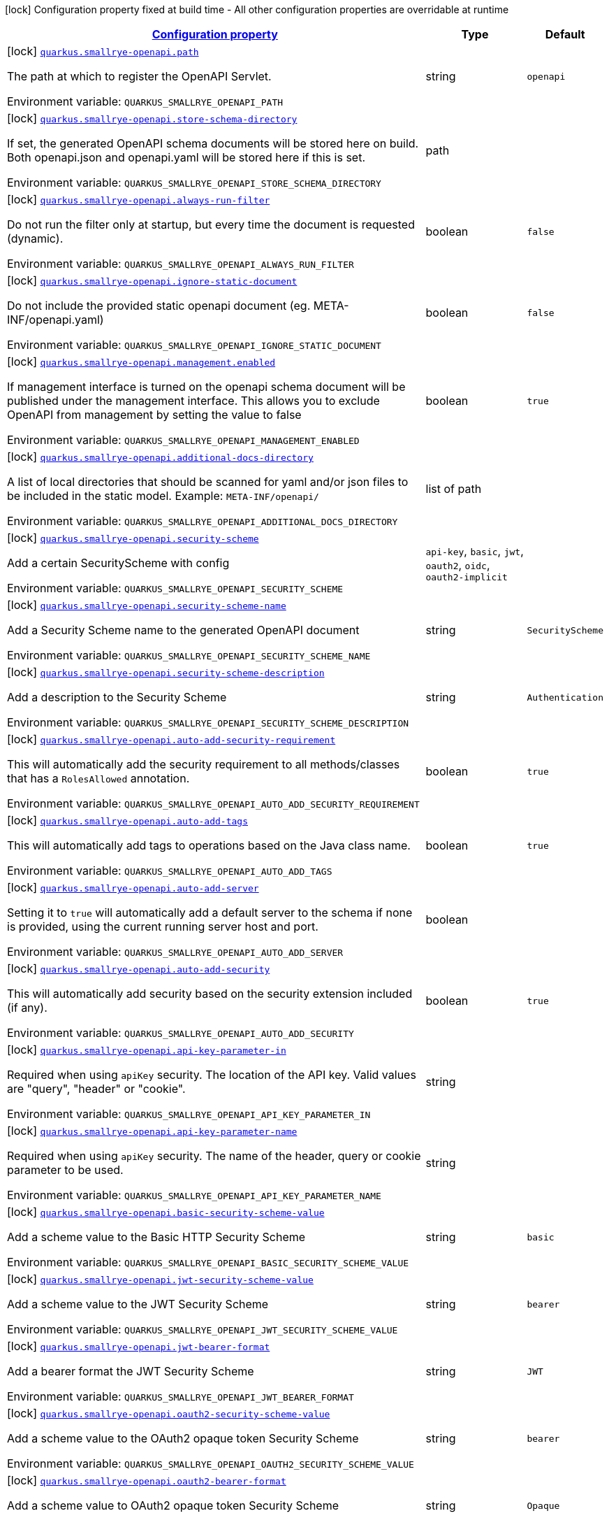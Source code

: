 
:summaryTableId: quarkus-smallrye-openapi-small-rye-open-api-config
[.configuration-legend]
icon:lock[title=Fixed at build time] Configuration property fixed at build time - All other configuration properties are overridable at runtime
[.configuration-reference, cols="80,.^10,.^10"]
|===

h|[[quarkus-smallrye-openapi-small-rye-open-api-config_configuration]]link:#quarkus-smallrye-openapi-small-rye-open-api-config_configuration[Configuration property]

h|Type
h|Default

a|icon:lock[title=Fixed at build time] [[quarkus-smallrye-openapi-small-rye-open-api-config_quarkus-smallrye-openapi-path]]`link:#quarkus-smallrye-openapi-small-rye-open-api-config_quarkus-smallrye-openapi-path[quarkus.smallrye-openapi.path]`


[.description]
--
The path at which to register the OpenAPI Servlet.

ifdef::add-copy-button-to-env-var[]
Environment variable: env_var_with_copy_button:+++QUARKUS_SMALLRYE_OPENAPI_PATH+++[]
endif::add-copy-button-to-env-var[]
ifndef::add-copy-button-to-env-var[]
Environment variable: `+++QUARKUS_SMALLRYE_OPENAPI_PATH+++`
endif::add-copy-button-to-env-var[]
--|string 
|`openapi`


a|icon:lock[title=Fixed at build time] [[quarkus-smallrye-openapi-small-rye-open-api-config_quarkus-smallrye-openapi-store-schema-directory]]`link:#quarkus-smallrye-openapi-small-rye-open-api-config_quarkus-smallrye-openapi-store-schema-directory[quarkus.smallrye-openapi.store-schema-directory]`


[.description]
--
If set, the generated OpenAPI schema documents will be stored here on build. Both openapi.json and openapi.yaml will be stored here if this is set.

ifdef::add-copy-button-to-env-var[]
Environment variable: env_var_with_copy_button:+++QUARKUS_SMALLRYE_OPENAPI_STORE_SCHEMA_DIRECTORY+++[]
endif::add-copy-button-to-env-var[]
ifndef::add-copy-button-to-env-var[]
Environment variable: `+++QUARKUS_SMALLRYE_OPENAPI_STORE_SCHEMA_DIRECTORY+++`
endif::add-copy-button-to-env-var[]
--|path 
|


a|icon:lock[title=Fixed at build time] [[quarkus-smallrye-openapi-small-rye-open-api-config_quarkus-smallrye-openapi-always-run-filter]]`link:#quarkus-smallrye-openapi-small-rye-open-api-config_quarkus-smallrye-openapi-always-run-filter[quarkus.smallrye-openapi.always-run-filter]`


[.description]
--
Do not run the filter only at startup, but every time the document is requested (dynamic).

ifdef::add-copy-button-to-env-var[]
Environment variable: env_var_with_copy_button:+++QUARKUS_SMALLRYE_OPENAPI_ALWAYS_RUN_FILTER+++[]
endif::add-copy-button-to-env-var[]
ifndef::add-copy-button-to-env-var[]
Environment variable: `+++QUARKUS_SMALLRYE_OPENAPI_ALWAYS_RUN_FILTER+++`
endif::add-copy-button-to-env-var[]
--|boolean 
|`false`


a|icon:lock[title=Fixed at build time] [[quarkus-smallrye-openapi-small-rye-open-api-config_quarkus-smallrye-openapi-ignore-static-document]]`link:#quarkus-smallrye-openapi-small-rye-open-api-config_quarkus-smallrye-openapi-ignore-static-document[quarkus.smallrye-openapi.ignore-static-document]`


[.description]
--
Do not include the provided static openapi document (eg. META-INF/openapi.yaml)

ifdef::add-copy-button-to-env-var[]
Environment variable: env_var_with_copy_button:+++QUARKUS_SMALLRYE_OPENAPI_IGNORE_STATIC_DOCUMENT+++[]
endif::add-copy-button-to-env-var[]
ifndef::add-copy-button-to-env-var[]
Environment variable: `+++QUARKUS_SMALLRYE_OPENAPI_IGNORE_STATIC_DOCUMENT+++`
endif::add-copy-button-to-env-var[]
--|boolean 
|`false`


a|icon:lock[title=Fixed at build time] [[quarkus-smallrye-openapi-small-rye-open-api-config_quarkus-smallrye-openapi-management-enabled]]`link:#quarkus-smallrye-openapi-small-rye-open-api-config_quarkus-smallrye-openapi-management-enabled[quarkus.smallrye-openapi.management.enabled]`


[.description]
--
If management interface is turned on the openapi schema document will be published under the management interface. This allows you to exclude OpenAPI from management by setting the value to false

ifdef::add-copy-button-to-env-var[]
Environment variable: env_var_with_copy_button:+++QUARKUS_SMALLRYE_OPENAPI_MANAGEMENT_ENABLED+++[]
endif::add-copy-button-to-env-var[]
ifndef::add-copy-button-to-env-var[]
Environment variable: `+++QUARKUS_SMALLRYE_OPENAPI_MANAGEMENT_ENABLED+++`
endif::add-copy-button-to-env-var[]
--|boolean 
|`true`


a|icon:lock[title=Fixed at build time] [[quarkus-smallrye-openapi-small-rye-open-api-config_quarkus-smallrye-openapi-additional-docs-directory]]`link:#quarkus-smallrye-openapi-small-rye-open-api-config_quarkus-smallrye-openapi-additional-docs-directory[quarkus.smallrye-openapi.additional-docs-directory]`


[.description]
--
A list of local directories that should be scanned for yaml and/or json files to be included in the static model. Example: `META-INF/openapi/`

ifdef::add-copy-button-to-env-var[]
Environment variable: env_var_with_copy_button:+++QUARKUS_SMALLRYE_OPENAPI_ADDITIONAL_DOCS_DIRECTORY+++[]
endif::add-copy-button-to-env-var[]
ifndef::add-copy-button-to-env-var[]
Environment variable: `+++QUARKUS_SMALLRYE_OPENAPI_ADDITIONAL_DOCS_DIRECTORY+++`
endif::add-copy-button-to-env-var[]
--|list of path 
|


a|icon:lock[title=Fixed at build time] [[quarkus-smallrye-openapi-small-rye-open-api-config_quarkus-smallrye-openapi-security-scheme]]`link:#quarkus-smallrye-openapi-small-rye-open-api-config_quarkus-smallrye-openapi-security-scheme[quarkus.smallrye-openapi.security-scheme]`


[.description]
--
Add a certain SecurityScheme with config

ifdef::add-copy-button-to-env-var[]
Environment variable: env_var_with_copy_button:+++QUARKUS_SMALLRYE_OPENAPI_SECURITY_SCHEME+++[]
endif::add-copy-button-to-env-var[]
ifndef::add-copy-button-to-env-var[]
Environment variable: `+++QUARKUS_SMALLRYE_OPENAPI_SECURITY_SCHEME+++`
endif::add-copy-button-to-env-var[]
-- a|
`api-key`, `basic`, `jwt`, `oauth2`, `oidc`, `oauth2-implicit` 
|


a|icon:lock[title=Fixed at build time] [[quarkus-smallrye-openapi-small-rye-open-api-config_quarkus-smallrye-openapi-security-scheme-name]]`link:#quarkus-smallrye-openapi-small-rye-open-api-config_quarkus-smallrye-openapi-security-scheme-name[quarkus.smallrye-openapi.security-scheme-name]`


[.description]
--
Add a Security Scheme name to the generated OpenAPI document

ifdef::add-copy-button-to-env-var[]
Environment variable: env_var_with_copy_button:+++QUARKUS_SMALLRYE_OPENAPI_SECURITY_SCHEME_NAME+++[]
endif::add-copy-button-to-env-var[]
ifndef::add-copy-button-to-env-var[]
Environment variable: `+++QUARKUS_SMALLRYE_OPENAPI_SECURITY_SCHEME_NAME+++`
endif::add-copy-button-to-env-var[]
--|string 
|`SecurityScheme`


a|icon:lock[title=Fixed at build time] [[quarkus-smallrye-openapi-small-rye-open-api-config_quarkus-smallrye-openapi-security-scheme-description]]`link:#quarkus-smallrye-openapi-small-rye-open-api-config_quarkus-smallrye-openapi-security-scheme-description[quarkus.smallrye-openapi.security-scheme-description]`


[.description]
--
Add a description to the Security Scheme

ifdef::add-copy-button-to-env-var[]
Environment variable: env_var_with_copy_button:+++QUARKUS_SMALLRYE_OPENAPI_SECURITY_SCHEME_DESCRIPTION+++[]
endif::add-copy-button-to-env-var[]
ifndef::add-copy-button-to-env-var[]
Environment variable: `+++QUARKUS_SMALLRYE_OPENAPI_SECURITY_SCHEME_DESCRIPTION+++`
endif::add-copy-button-to-env-var[]
--|string 
|`Authentication`


a|icon:lock[title=Fixed at build time] [[quarkus-smallrye-openapi-small-rye-open-api-config_quarkus-smallrye-openapi-auto-add-security-requirement]]`link:#quarkus-smallrye-openapi-small-rye-open-api-config_quarkus-smallrye-openapi-auto-add-security-requirement[quarkus.smallrye-openapi.auto-add-security-requirement]`


[.description]
--
This will automatically add the security requirement to all methods/classes that has a `RolesAllowed` annotation.

ifdef::add-copy-button-to-env-var[]
Environment variable: env_var_with_copy_button:+++QUARKUS_SMALLRYE_OPENAPI_AUTO_ADD_SECURITY_REQUIREMENT+++[]
endif::add-copy-button-to-env-var[]
ifndef::add-copy-button-to-env-var[]
Environment variable: `+++QUARKUS_SMALLRYE_OPENAPI_AUTO_ADD_SECURITY_REQUIREMENT+++`
endif::add-copy-button-to-env-var[]
--|boolean 
|`true`


a|icon:lock[title=Fixed at build time] [[quarkus-smallrye-openapi-small-rye-open-api-config_quarkus-smallrye-openapi-auto-add-tags]]`link:#quarkus-smallrye-openapi-small-rye-open-api-config_quarkus-smallrye-openapi-auto-add-tags[quarkus.smallrye-openapi.auto-add-tags]`


[.description]
--
This will automatically add tags to operations based on the Java class name.

ifdef::add-copy-button-to-env-var[]
Environment variable: env_var_with_copy_button:+++QUARKUS_SMALLRYE_OPENAPI_AUTO_ADD_TAGS+++[]
endif::add-copy-button-to-env-var[]
ifndef::add-copy-button-to-env-var[]
Environment variable: `+++QUARKUS_SMALLRYE_OPENAPI_AUTO_ADD_TAGS+++`
endif::add-copy-button-to-env-var[]
--|boolean 
|`true`


a|icon:lock[title=Fixed at build time] [[quarkus-smallrye-openapi-small-rye-open-api-config_quarkus-smallrye-openapi-auto-add-server]]`link:#quarkus-smallrye-openapi-small-rye-open-api-config_quarkus-smallrye-openapi-auto-add-server[quarkus.smallrye-openapi.auto-add-server]`


[.description]
--
Setting it to `true` will automatically add a default server to the schema if none is provided, using the current running server host and port.

ifdef::add-copy-button-to-env-var[]
Environment variable: env_var_with_copy_button:+++QUARKUS_SMALLRYE_OPENAPI_AUTO_ADD_SERVER+++[]
endif::add-copy-button-to-env-var[]
ifndef::add-copy-button-to-env-var[]
Environment variable: `+++QUARKUS_SMALLRYE_OPENAPI_AUTO_ADD_SERVER+++`
endif::add-copy-button-to-env-var[]
--|boolean 
|


a|icon:lock[title=Fixed at build time] [[quarkus-smallrye-openapi-small-rye-open-api-config_quarkus-smallrye-openapi-auto-add-security]]`link:#quarkus-smallrye-openapi-small-rye-open-api-config_quarkus-smallrye-openapi-auto-add-security[quarkus.smallrye-openapi.auto-add-security]`


[.description]
--
This will automatically add security based on the security extension included (if any).

ifdef::add-copy-button-to-env-var[]
Environment variable: env_var_with_copy_button:+++QUARKUS_SMALLRYE_OPENAPI_AUTO_ADD_SECURITY+++[]
endif::add-copy-button-to-env-var[]
ifndef::add-copy-button-to-env-var[]
Environment variable: `+++QUARKUS_SMALLRYE_OPENAPI_AUTO_ADD_SECURITY+++`
endif::add-copy-button-to-env-var[]
--|boolean 
|`true`


a|icon:lock[title=Fixed at build time] [[quarkus-smallrye-openapi-small-rye-open-api-config_quarkus-smallrye-openapi-api-key-parameter-in]]`link:#quarkus-smallrye-openapi-small-rye-open-api-config_quarkus-smallrye-openapi-api-key-parameter-in[quarkus.smallrye-openapi.api-key-parameter-in]`


[.description]
--
Required when using `apiKey` security. The location of the API key. Valid values are "query", "header" or "cookie".

ifdef::add-copy-button-to-env-var[]
Environment variable: env_var_with_copy_button:+++QUARKUS_SMALLRYE_OPENAPI_API_KEY_PARAMETER_IN+++[]
endif::add-copy-button-to-env-var[]
ifndef::add-copy-button-to-env-var[]
Environment variable: `+++QUARKUS_SMALLRYE_OPENAPI_API_KEY_PARAMETER_IN+++`
endif::add-copy-button-to-env-var[]
--|string 
|


a|icon:lock[title=Fixed at build time] [[quarkus-smallrye-openapi-small-rye-open-api-config_quarkus-smallrye-openapi-api-key-parameter-name]]`link:#quarkus-smallrye-openapi-small-rye-open-api-config_quarkus-smallrye-openapi-api-key-parameter-name[quarkus.smallrye-openapi.api-key-parameter-name]`


[.description]
--
Required when using `apiKey` security. The name of the header, query or cookie parameter to be used.

ifdef::add-copy-button-to-env-var[]
Environment variable: env_var_with_copy_button:+++QUARKUS_SMALLRYE_OPENAPI_API_KEY_PARAMETER_NAME+++[]
endif::add-copy-button-to-env-var[]
ifndef::add-copy-button-to-env-var[]
Environment variable: `+++QUARKUS_SMALLRYE_OPENAPI_API_KEY_PARAMETER_NAME+++`
endif::add-copy-button-to-env-var[]
--|string 
|


a|icon:lock[title=Fixed at build time] [[quarkus-smallrye-openapi-small-rye-open-api-config_quarkus-smallrye-openapi-basic-security-scheme-value]]`link:#quarkus-smallrye-openapi-small-rye-open-api-config_quarkus-smallrye-openapi-basic-security-scheme-value[quarkus.smallrye-openapi.basic-security-scheme-value]`


[.description]
--
Add a scheme value to the Basic HTTP Security Scheme

ifdef::add-copy-button-to-env-var[]
Environment variable: env_var_with_copy_button:+++QUARKUS_SMALLRYE_OPENAPI_BASIC_SECURITY_SCHEME_VALUE+++[]
endif::add-copy-button-to-env-var[]
ifndef::add-copy-button-to-env-var[]
Environment variable: `+++QUARKUS_SMALLRYE_OPENAPI_BASIC_SECURITY_SCHEME_VALUE+++`
endif::add-copy-button-to-env-var[]
--|string 
|`basic`


a|icon:lock[title=Fixed at build time] [[quarkus-smallrye-openapi-small-rye-open-api-config_quarkus-smallrye-openapi-jwt-security-scheme-value]]`link:#quarkus-smallrye-openapi-small-rye-open-api-config_quarkus-smallrye-openapi-jwt-security-scheme-value[quarkus.smallrye-openapi.jwt-security-scheme-value]`


[.description]
--
Add a scheme value to the JWT Security Scheme

ifdef::add-copy-button-to-env-var[]
Environment variable: env_var_with_copy_button:+++QUARKUS_SMALLRYE_OPENAPI_JWT_SECURITY_SCHEME_VALUE+++[]
endif::add-copy-button-to-env-var[]
ifndef::add-copy-button-to-env-var[]
Environment variable: `+++QUARKUS_SMALLRYE_OPENAPI_JWT_SECURITY_SCHEME_VALUE+++`
endif::add-copy-button-to-env-var[]
--|string 
|`bearer`


a|icon:lock[title=Fixed at build time] [[quarkus-smallrye-openapi-small-rye-open-api-config_quarkus-smallrye-openapi-jwt-bearer-format]]`link:#quarkus-smallrye-openapi-small-rye-open-api-config_quarkus-smallrye-openapi-jwt-bearer-format[quarkus.smallrye-openapi.jwt-bearer-format]`


[.description]
--
Add a bearer format the JWT Security Scheme

ifdef::add-copy-button-to-env-var[]
Environment variable: env_var_with_copy_button:+++QUARKUS_SMALLRYE_OPENAPI_JWT_BEARER_FORMAT+++[]
endif::add-copy-button-to-env-var[]
ifndef::add-copy-button-to-env-var[]
Environment variable: `+++QUARKUS_SMALLRYE_OPENAPI_JWT_BEARER_FORMAT+++`
endif::add-copy-button-to-env-var[]
--|string 
|`JWT`


a|icon:lock[title=Fixed at build time] [[quarkus-smallrye-openapi-small-rye-open-api-config_quarkus-smallrye-openapi-oauth2-security-scheme-value]]`link:#quarkus-smallrye-openapi-small-rye-open-api-config_quarkus-smallrye-openapi-oauth2-security-scheme-value[quarkus.smallrye-openapi.oauth2-security-scheme-value]`


[.description]
--
Add a scheme value to the OAuth2 opaque token Security Scheme

ifdef::add-copy-button-to-env-var[]
Environment variable: env_var_with_copy_button:+++QUARKUS_SMALLRYE_OPENAPI_OAUTH2_SECURITY_SCHEME_VALUE+++[]
endif::add-copy-button-to-env-var[]
ifndef::add-copy-button-to-env-var[]
Environment variable: `+++QUARKUS_SMALLRYE_OPENAPI_OAUTH2_SECURITY_SCHEME_VALUE+++`
endif::add-copy-button-to-env-var[]
--|string 
|`bearer`


a|icon:lock[title=Fixed at build time] [[quarkus-smallrye-openapi-small-rye-open-api-config_quarkus-smallrye-openapi-oauth2-bearer-format]]`link:#quarkus-smallrye-openapi-small-rye-open-api-config_quarkus-smallrye-openapi-oauth2-bearer-format[quarkus.smallrye-openapi.oauth2-bearer-format]`


[.description]
--
Add a scheme value to OAuth2 opaque token Security Scheme

ifdef::add-copy-button-to-env-var[]
Environment variable: env_var_with_copy_button:+++QUARKUS_SMALLRYE_OPENAPI_OAUTH2_BEARER_FORMAT+++[]
endif::add-copy-button-to-env-var[]
ifndef::add-copy-button-to-env-var[]
Environment variable: `+++QUARKUS_SMALLRYE_OPENAPI_OAUTH2_BEARER_FORMAT+++`
endif::add-copy-button-to-env-var[]
--|string 
|`Opaque`


a|icon:lock[title=Fixed at build time] [[quarkus-smallrye-openapi-small-rye-open-api-config_quarkus-smallrye-openapi-oidc-open-id-connect-url]]`link:#quarkus-smallrye-openapi-small-rye-open-api-config_quarkus-smallrye-openapi-oidc-open-id-connect-url[quarkus.smallrye-openapi.oidc-open-id-connect-url]`


[.description]
--
Add a openIdConnectUrl value to the OIDC Security Scheme

ifdef::add-copy-button-to-env-var[]
Environment variable: env_var_with_copy_button:+++QUARKUS_SMALLRYE_OPENAPI_OIDC_OPEN_ID_CONNECT_URL+++[]
endif::add-copy-button-to-env-var[]
ifndef::add-copy-button-to-env-var[]
Environment variable: `+++QUARKUS_SMALLRYE_OPENAPI_OIDC_OPEN_ID_CONNECT_URL+++`
endif::add-copy-button-to-env-var[]
--|string 
|


a|icon:lock[title=Fixed at build time] [[quarkus-smallrye-openapi-small-rye-open-api-config_quarkus-smallrye-openapi-oauth2-implicit-refresh-url]]`link:#quarkus-smallrye-openapi-small-rye-open-api-config_quarkus-smallrye-openapi-oauth2-implicit-refresh-url[quarkus.smallrye-openapi.oauth2-implicit-refresh-url]`


[.description]
--
Add a implicit flow refreshUrl value to the OAuth2 Security Scheme

ifdef::add-copy-button-to-env-var[]
Environment variable: env_var_with_copy_button:+++QUARKUS_SMALLRYE_OPENAPI_OAUTH2_IMPLICIT_REFRESH_URL+++[]
endif::add-copy-button-to-env-var[]
ifndef::add-copy-button-to-env-var[]
Environment variable: `+++QUARKUS_SMALLRYE_OPENAPI_OAUTH2_IMPLICIT_REFRESH_URL+++`
endif::add-copy-button-to-env-var[]
--|string 
|


a|icon:lock[title=Fixed at build time] [[quarkus-smallrye-openapi-small-rye-open-api-config_quarkus-smallrye-openapi-oauth2-implicit-authorization-url]]`link:#quarkus-smallrye-openapi-small-rye-open-api-config_quarkus-smallrye-openapi-oauth2-implicit-authorization-url[quarkus.smallrye-openapi.oauth2-implicit-authorization-url]`


[.description]
--
Add an implicit flow authorizationUrl value to the OAuth2 Security Scheme

ifdef::add-copy-button-to-env-var[]
Environment variable: env_var_with_copy_button:+++QUARKUS_SMALLRYE_OPENAPI_OAUTH2_IMPLICIT_AUTHORIZATION_URL+++[]
endif::add-copy-button-to-env-var[]
ifndef::add-copy-button-to-env-var[]
Environment variable: `+++QUARKUS_SMALLRYE_OPENAPI_OAUTH2_IMPLICIT_AUTHORIZATION_URL+++`
endif::add-copy-button-to-env-var[]
--|string 
|


a|icon:lock[title=Fixed at build time] [[quarkus-smallrye-openapi-small-rye-open-api-config_quarkus-smallrye-openapi-oauth2-implicit-token-url]]`link:#quarkus-smallrye-openapi-small-rye-open-api-config_quarkus-smallrye-openapi-oauth2-implicit-token-url[quarkus.smallrye-openapi.oauth2-implicit-token-url]`


[.description]
--
Add an implicit flow tokenUrl value to the OAuth2 Security Scheme

ifdef::add-copy-button-to-env-var[]
Environment variable: env_var_with_copy_button:+++QUARKUS_SMALLRYE_OPENAPI_OAUTH2_IMPLICIT_TOKEN_URL+++[]
endif::add-copy-button-to-env-var[]
ifndef::add-copy-button-to-env-var[]
Environment variable: `+++QUARKUS_SMALLRYE_OPENAPI_OAUTH2_IMPLICIT_TOKEN_URL+++`
endif::add-copy-button-to-env-var[]
--|string 
|


a|icon:lock[title=Fixed at build time] [[quarkus-smallrye-openapi-small-rye-open-api-config_quarkus-smallrye-openapi-open-api-version]]`link:#quarkus-smallrye-openapi-small-rye-open-api-config_quarkus-smallrye-openapi-open-api-version[quarkus.smallrye-openapi.open-api-version]`


[.description]
--
Override the openapi version in the Schema document

ifdef::add-copy-button-to-env-var[]
Environment variable: env_var_with_copy_button:+++QUARKUS_SMALLRYE_OPENAPI_OPEN_API_VERSION+++[]
endif::add-copy-button-to-env-var[]
ifndef::add-copy-button-to-env-var[]
Environment variable: `+++QUARKUS_SMALLRYE_OPENAPI_OPEN_API_VERSION+++`
endif::add-copy-button-to-env-var[]
--|string 
|


a|icon:lock[title=Fixed at build time] [[quarkus-smallrye-openapi-small-rye-open-api-config_quarkus-smallrye-openapi-info-title]]`link:#quarkus-smallrye-openapi-small-rye-open-api-config_quarkus-smallrye-openapi-info-title[quarkus.smallrye-openapi.info-title]`


[.description]
--
Set the title in Info tag in the Schema document

ifdef::add-copy-button-to-env-var[]
Environment variable: env_var_with_copy_button:+++QUARKUS_SMALLRYE_OPENAPI_INFO_TITLE+++[]
endif::add-copy-button-to-env-var[]
ifndef::add-copy-button-to-env-var[]
Environment variable: `+++QUARKUS_SMALLRYE_OPENAPI_INFO_TITLE+++`
endif::add-copy-button-to-env-var[]
--|string 
|


a|icon:lock[title=Fixed at build time] [[quarkus-smallrye-openapi-small-rye-open-api-config_quarkus-smallrye-openapi-info-version]]`link:#quarkus-smallrye-openapi-small-rye-open-api-config_quarkus-smallrye-openapi-info-version[quarkus.smallrye-openapi.info-version]`


[.description]
--
Set the version in Info tag in the Schema document

ifdef::add-copy-button-to-env-var[]
Environment variable: env_var_with_copy_button:+++QUARKUS_SMALLRYE_OPENAPI_INFO_VERSION+++[]
endif::add-copy-button-to-env-var[]
ifndef::add-copy-button-to-env-var[]
Environment variable: `+++QUARKUS_SMALLRYE_OPENAPI_INFO_VERSION+++`
endif::add-copy-button-to-env-var[]
--|string 
|


a|icon:lock[title=Fixed at build time] [[quarkus-smallrye-openapi-small-rye-open-api-config_quarkus-smallrye-openapi-info-description]]`link:#quarkus-smallrye-openapi-small-rye-open-api-config_quarkus-smallrye-openapi-info-description[quarkus.smallrye-openapi.info-description]`


[.description]
--
Set the description in Info tag in the Schema document

ifdef::add-copy-button-to-env-var[]
Environment variable: env_var_with_copy_button:+++QUARKUS_SMALLRYE_OPENAPI_INFO_DESCRIPTION+++[]
endif::add-copy-button-to-env-var[]
ifndef::add-copy-button-to-env-var[]
Environment variable: `+++QUARKUS_SMALLRYE_OPENAPI_INFO_DESCRIPTION+++`
endif::add-copy-button-to-env-var[]
--|string 
|


a|icon:lock[title=Fixed at build time] [[quarkus-smallrye-openapi-small-rye-open-api-config_quarkus-smallrye-openapi-info-terms-of-service]]`link:#quarkus-smallrye-openapi-small-rye-open-api-config_quarkus-smallrye-openapi-info-terms-of-service[quarkus.smallrye-openapi.info-terms-of-service]`


[.description]
--
Set the terms of the service in Info tag in the Schema document

ifdef::add-copy-button-to-env-var[]
Environment variable: env_var_with_copy_button:+++QUARKUS_SMALLRYE_OPENAPI_INFO_TERMS_OF_SERVICE+++[]
endif::add-copy-button-to-env-var[]
ifndef::add-copy-button-to-env-var[]
Environment variable: `+++QUARKUS_SMALLRYE_OPENAPI_INFO_TERMS_OF_SERVICE+++`
endif::add-copy-button-to-env-var[]
--|string 
|


a|icon:lock[title=Fixed at build time] [[quarkus-smallrye-openapi-small-rye-open-api-config_quarkus-smallrye-openapi-info-contact-email]]`link:#quarkus-smallrye-openapi-small-rye-open-api-config_quarkus-smallrye-openapi-info-contact-email[quarkus.smallrye-openapi.info-contact-email]`


[.description]
--
Set the contact email in Info tag in the Schema document

ifdef::add-copy-button-to-env-var[]
Environment variable: env_var_with_copy_button:+++QUARKUS_SMALLRYE_OPENAPI_INFO_CONTACT_EMAIL+++[]
endif::add-copy-button-to-env-var[]
ifndef::add-copy-button-to-env-var[]
Environment variable: `+++QUARKUS_SMALLRYE_OPENAPI_INFO_CONTACT_EMAIL+++`
endif::add-copy-button-to-env-var[]
--|string 
|


a|icon:lock[title=Fixed at build time] [[quarkus-smallrye-openapi-small-rye-open-api-config_quarkus-smallrye-openapi-info-contact-name]]`link:#quarkus-smallrye-openapi-small-rye-open-api-config_quarkus-smallrye-openapi-info-contact-name[quarkus.smallrye-openapi.info-contact-name]`


[.description]
--
Set the contact name in Info tag in the Schema document

ifdef::add-copy-button-to-env-var[]
Environment variable: env_var_with_copy_button:+++QUARKUS_SMALLRYE_OPENAPI_INFO_CONTACT_NAME+++[]
endif::add-copy-button-to-env-var[]
ifndef::add-copy-button-to-env-var[]
Environment variable: `+++QUARKUS_SMALLRYE_OPENAPI_INFO_CONTACT_NAME+++`
endif::add-copy-button-to-env-var[]
--|string 
|


a|icon:lock[title=Fixed at build time] [[quarkus-smallrye-openapi-small-rye-open-api-config_quarkus-smallrye-openapi-info-contact-url]]`link:#quarkus-smallrye-openapi-small-rye-open-api-config_quarkus-smallrye-openapi-info-contact-url[quarkus.smallrye-openapi.info-contact-url]`


[.description]
--
Set the contact url in Info tag in the Schema document

ifdef::add-copy-button-to-env-var[]
Environment variable: env_var_with_copy_button:+++QUARKUS_SMALLRYE_OPENAPI_INFO_CONTACT_URL+++[]
endif::add-copy-button-to-env-var[]
ifndef::add-copy-button-to-env-var[]
Environment variable: `+++QUARKUS_SMALLRYE_OPENAPI_INFO_CONTACT_URL+++`
endif::add-copy-button-to-env-var[]
--|string 
|


a|icon:lock[title=Fixed at build time] [[quarkus-smallrye-openapi-small-rye-open-api-config_quarkus-smallrye-openapi-info-license-name]]`link:#quarkus-smallrye-openapi-small-rye-open-api-config_quarkus-smallrye-openapi-info-license-name[quarkus.smallrye-openapi.info-license-name]`


[.description]
--
Set the license name in Info tag in the Schema document

ifdef::add-copy-button-to-env-var[]
Environment variable: env_var_with_copy_button:+++QUARKUS_SMALLRYE_OPENAPI_INFO_LICENSE_NAME+++[]
endif::add-copy-button-to-env-var[]
ifndef::add-copy-button-to-env-var[]
Environment variable: `+++QUARKUS_SMALLRYE_OPENAPI_INFO_LICENSE_NAME+++`
endif::add-copy-button-to-env-var[]
--|string 
|


a|icon:lock[title=Fixed at build time] [[quarkus-smallrye-openapi-small-rye-open-api-config_quarkus-smallrye-openapi-info-license-url]]`link:#quarkus-smallrye-openapi-small-rye-open-api-config_quarkus-smallrye-openapi-info-license-url[quarkus.smallrye-openapi.info-license-url]`


[.description]
--
Set the license url in Info tag in the Schema document

ifdef::add-copy-button-to-env-var[]
Environment variable: env_var_with_copy_button:+++QUARKUS_SMALLRYE_OPENAPI_INFO_LICENSE_URL+++[]
endif::add-copy-button-to-env-var[]
ifndef::add-copy-button-to-env-var[]
Environment variable: `+++QUARKUS_SMALLRYE_OPENAPI_INFO_LICENSE_URL+++`
endif::add-copy-button-to-env-var[]
--|string 
|


a|icon:lock[title=Fixed at build time] [[quarkus-smallrye-openapi-small-rye-open-api-config_quarkus-smallrye-openapi-operation-id-strategy]]`link:#quarkus-smallrye-openapi-small-rye-open-api-config_quarkus-smallrye-openapi-operation-id-strategy[quarkus.smallrye-openapi.operation-id-strategy]`


[.description]
--
Set the strategy to automatically create an operation Id

ifdef::add-copy-button-to-env-var[]
Environment variable: env_var_with_copy_button:+++QUARKUS_SMALLRYE_OPENAPI_OPERATION_ID_STRATEGY+++[]
endif::add-copy-button-to-env-var[]
ifndef::add-copy-button-to-env-var[]
Environment variable: `+++QUARKUS_SMALLRYE_OPENAPI_OPERATION_ID_STRATEGY+++`
endif::add-copy-button-to-env-var[]
-- a|
`method`, `class-method`, `package-class-method` 
|


a|icon:lock[title=Fixed at build time] [[quarkus-smallrye-openapi-small-rye-open-api-config_quarkus-smallrye-openapi-security-scheme-extensions-security-scheme-extensions]]`link:#quarkus-smallrye-openapi-small-rye-open-api-config_quarkus-smallrye-openapi-security-scheme-extensions-security-scheme-extensions[quarkus.smallrye-openapi.security-scheme-extensions]`


[.description]
--
Add one or more extensions to the security scheme

ifdef::add-copy-button-to-env-var[]
Environment variable: env_var_with_copy_button:+++QUARKUS_SMALLRYE_OPENAPI_SECURITY_SCHEME_EXTENSIONS+++[]
endif::add-copy-button-to-env-var[]
ifndef::add-copy-button-to-env-var[]
Environment variable: `+++QUARKUS_SMALLRYE_OPENAPI_SECURITY_SCHEME_EXTENSIONS+++`
endif::add-copy-button-to-env-var[]
--|`Map<String,String>` 
|

|===